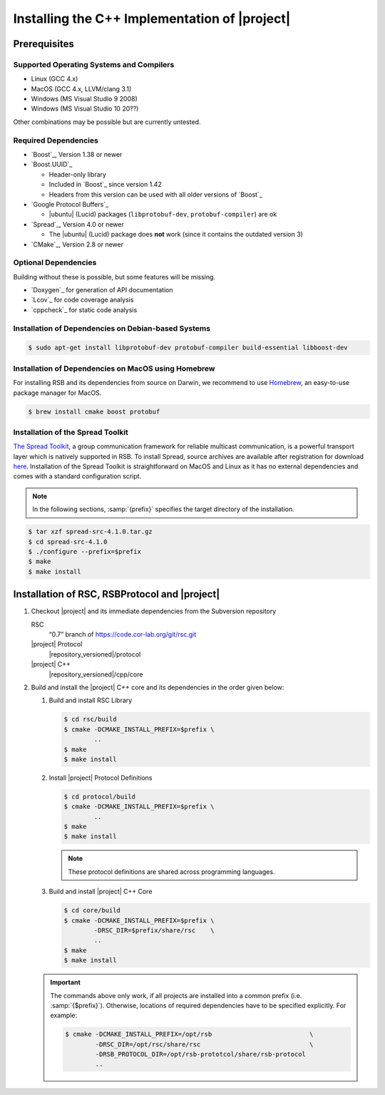 .. _install-cpp:

================================================
 Installing the C++ Implementation of |project|
================================================

Prerequisites
=============

Supported Operating Systems and Compilers
-----------------------------------------

* Linux (GCC 4.x)
* MacOS (GCC 4.x, LLVM/clang 3.1)
* Windows (MS Visual Studio 9 2008)
* Windows (MS Visual Studio 10 20??)

Other combinations may be possible but are currently untested.

Required Dependencies
-------------------------

* `Boost`_, Version 1.38 or newer
* `Boost.UUID`_

  * Header-only library
  * Included in `Boost`_ since version 1.42
  * Headers from this version can be used with all older versions of
    `Boost`_
* `Google Protocol Buffers`_

  * |ubuntu| (Lucid) packages (``libprotobuf-dev``,
    ``protobuf-compiler``) are ok
* `Spread`_, Version 4.0 or newer

  * The |ubuntu| (Lucid) package does **not** work (since it contains
    the outdated version 3)
* `CMake`_, Version 2.8 or newer

Optional Dependencies
---------------------

Building without these is possible, but some features will be missing.

* `Doxygen`_ for generation of API documentation
* `Lcov`_ for code coverage analysis
* `cppcheck`_ for static code analysis

Installation of Dependencies on Debian-based Systems
----------------------------------------------------

.. code-block:: sh

   $ sudo apt-get install libprotobuf-dev protobuf-compiler build-essential libboost-dev
   
   
Installation of Dependencies on MacOS using Homebrew
----------------------------------------------------

For installing RSB and its dependencies from source on Darwin, 
we recommend to use `Homebrew <http://mxcl.github.com/homebrew/>`_, 
an easy-to-use package manager for MacOS.

.. code-block:: sh

   $ brew install cmake boost protobuf

Installation of the Spread Toolkit
----------------------------------

`The Spread Toolkit <http://www.spread.org/>`_, a group communication framework 
for reliable multicast communication, is a powerful transport layer which is natively supported in RSB. 
To install Spread, source archives are available after registration for download 
`here <http://www.spread.org/download/spread-src-4.1.0.tar.gz>`_. Installation of the Spread Toolkit 
is straightforward on MacOS and Linux as it has no external dependencies and comes with a standard 
configuration script.

.. note::

    In the following sections, :samp:`{prefix}` specifies the target
    directory of the installation.

.. code-block:: sh

   $ tar xzf spread-src-4.1.0.tar.gz
   $ cd spread-src-4.1.0
   $ ./configure --prefix=$prefix
   $ make
   $ make install

Installation of RSC, RSBProtocol and |project|
==============================================

#. Checkout |project| and its immediate dependencies from the
   Subversion repository

   RSC
     “0.7” branch of https://code.cor-lab.org/git/rsc.git
   |project| Protocol
     |repository_versioned|/protocol
   |project| C++
     |repository_versioned|/cpp/core


#. Build and install the |project| C++ core and its dependencies in
   the order given below:

   #. Build and install RSC Library

      .. code-block:: sh

         $ cd rsc/build
         $ cmake -DCMAKE_INSTALL_PREFIX=$prefix \
                 ..
         $ make
         $ make install
   #. Install |project| Protocol Definitions

      .. code-block:: sh

         $ cd protocol/build
         $ cmake -DCMAKE_INSTALL_PREFIX=$prefix \
                 ..
         $ make
         $ make install

      .. note::

         These protocol definitions are shared across programming
         languages.

   #. Build and install |project| C++ Core

      .. code-block:: sh

         $ cd core/build
         $ cmake -DCMAKE_INSTALL_PREFIX=$prefix \
                 -DRSC_DIR=$prefix/share/rsc    \
                 ..
         $ make
         $ make install

   .. important::

      The commands above only work, if all projects are installed into
      a common prefix (i.e. :samp:`{$prefix}`). Otherwise, locations of
      required dependencies have to be specified explicitly. For
      example:

      .. code-block:: sh

         $ cmake -DCMAKE_INSTALL_PREFIX=/opt/rsb                          \
                 -DRSC_DIR=/opt/rsc/share/rsc                             \
                 -DRSB_PROTOCOL_DIR=/opt/rsb-prototcol/share/rsb-protocol
                 ..
